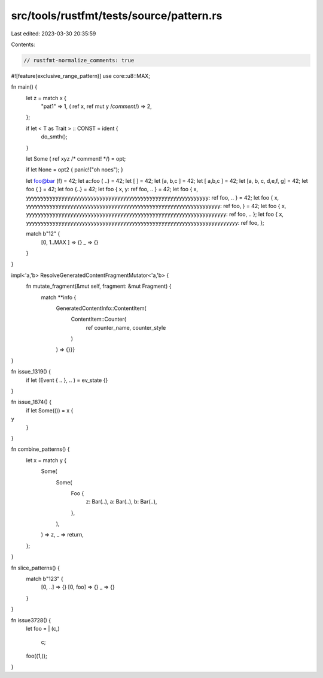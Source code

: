 src/tools/rustfmt/tests/source/pattern.rs
=========================================

Last edited: 2023-03-30 20:35:59

Contents:

.. code-block:: rs

    // rustfmt-normalize_comments: true
#![feature(exclusive_range_pattern)]
use core::u8::MAX;

fn main() {
    let z = match x {
        "pat1" => 1,
        ( ref  x, ref  mut  y /*comment*/) => 2,
    };

    if let <  T as  Trait   > :: CONST = ident {
        do_smth();
    }

    let Some ( ref   xyz  /*   comment!   */) = opt;

    if let  None  =   opt2 { panic!("oh noes"); }

    let foo@bar (f) = 42;
    let a::foo ( ..) = 42;
    let [ ] = 42;
    let [a,     b,c ] = 42;
    let [ a,b,c ] = 42;
    let [a,    b, c, d,e,f,     g] = 42;
    let foo {   } = 42;
    let foo {..} = 42;
    let foo { x, y: ref foo,     .. } = 42;
    let foo { x, yyyyyyyyyyyyyyyyyyyyyyyyyyyyyyyyyyyyyyyyyyyyyyyyyyyyyyyyyyyyyy: ref foo,     .. } = 42;
    let foo { x,       yyyyyyyyyyyyyyyyyyyyyyyyyyyyyyyyyyyyyyyyyyyyyyyyyyyyyyyyyyyyyyyyyy: ref foo,      } = 42;
    let foo { x, yyyyyyyyyyyyyyyyyyyyyyyyyyyyyyyyyyyyyyyyyyyyyyyyyyyyyyyyyyyyyyyyyyyy: ref foo,     .. };
    let foo { x,       yyyyyyyyyyyyyyyyyyyyyyyyyyyyyyyyyyyyyyyyyyyyyyyyyyyyyyyyyyyyyyyyyyyyyyyy: ref foo,      };

    match b"12" {
        [0,
        1..MAX
        ] => {}
        _ => {}
    }
}

impl<'a,'b> ResolveGeneratedContentFragmentMutator<'a,'b> {
    fn mutate_fragment(&mut self, fragment: &mut Fragment) {
        match **info {
            GeneratedContentInfo::ContentItem(
                ContentItem::Counter(
                    ref counter_name,
                    counter_style
                )
            ) => {}}}
}

fn issue_1319() {
    if let (Event { .. }, .. ) = ev_state {}
}

fn issue_1874() {
    if let Some(()) = x {
y
    }
}

fn combine_patterns() {
    let x = match y {
        Some(
            Some(
                Foo {
                    z: Bar(..),
                    a: Bar(..),
                    b: Bar(..),
                },
            ),
        ) => z,
        _ => return,
    };
}

fn slice_patterns() {
    match b"123" {
        [0, ..] => {}
        [0, foo] => {}
        _ => {}
    }
}

fn issue3728() {
    let foo = |
    (c,)
        | c;
    foo((1,));
}


